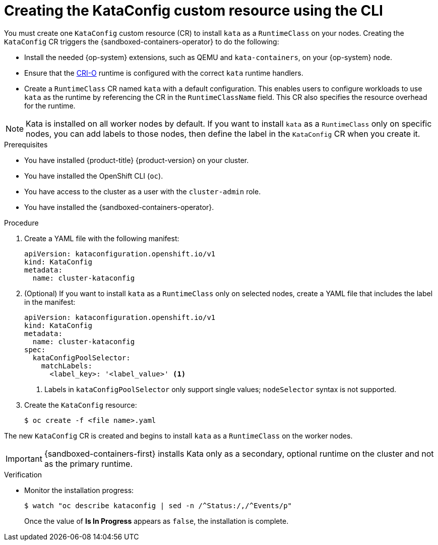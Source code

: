 //Module included in the following assemblies:
//
// * sandboxed_containers/deploying_sandboxed_containers.adoc

:_content-type: PROCEDURE
[id="sandboxed-containers-create-kataconfig-rsource-cli_{context}"]
= Creating the KataConfig custom resource using the CLI

You must create one `KataConfig` custom resource (CR) to install `kata` as a `RuntimeClass` on your nodes. Creating the `KataConfig` CR triggers the {sandboxed-containers-operator} to do the following:

* Install the needed {op-system} extensions, such as QEMU and `kata-containers`, on your {op-system} node.
* Ensure that the link:https://github.com/cri-o/cri-o[CRI-O] runtime is configured with the correct `kata` runtime handlers.
* Create a `RuntimeClass` CR named `kata` with a default configuration. This enables users to configure workloads to use `kata` as the runtime by referencing the CR in the `RuntimeClassName` field. This CR also specifies the resource overhead for the runtime.

[NOTE]
====
Kata is installed on all worker nodes by default. If you want to install `kata` as a `RuntimeClass` only on specific nodes, you can add labels to those nodes, then define the label in the `KataConfig` CR when you create it.
====

.Prerequisites

* You have installed {product-title} {product-version} on your cluster.
* You have installed the OpenShift CLI (`oc`).
* You have access to the cluster as a user with the `cluster-admin` role.
* You have installed the {sandboxed-containers-operator}.

.Procedure

. Create a YAML file with the following manifest:
+
[source,yaml]
----
apiVersion: kataconfiguration.openshift.io/v1
kind: KataConfig
metadata:
  name: cluster-kataconfig
----

. (Optional) If you want to install `kata` as a `RuntimeClass` only on selected nodes, create a YAML file that includes the label in the manifest:
+
[source,yaml]
----
apiVersion: kataconfiguration.openshift.io/v1
kind: KataConfig
metadata:
  name: cluster-kataconfig
spec:
  kataConfigPoolSelector:
    matchLabels:
      <label_key>: '<label_value>' <1>
----
<1> Labels in `kataConfigPoolSelector` only support single values; `nodeSelector` syntax is not supported.

. Create the `KataConfig` resource:
+
[source,terminal]
----
$ oc create -f <file name>.yaml
----

The new `KataConfig` CR is created and begins to install `kata` as a `RuntimeClass` on the worker nodes.

[IMPORTANT]
====
{sandboxed-containers-first} installs Kata only as a secondary, optional runtime on the cluster and not as the primary runtime.
====

.Verification

* Monitor the installation progress:
+
[source,terminal]
----
$ watch "oc describe kataconfig | sed -n /^Status:/,/^Events/p"
----

+
Once the value of *Is In Progress* appears as `false`, the installation is complete.

// If your Kata runtime installation is not successful, see Troubleshooting {sandboxed-containers-first}.
//TODO: add xref to the Troubleshooting Section
